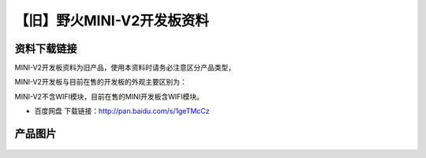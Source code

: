 
【旧】野火MINI-V2开发板资料
=============================

资料下载链接
------------

MINI-V2开发板资料为旧产品，使用本资料时请务必注意区分产品类型，

MINI-V2开发板与目前在售的开发板的外观主要区别为：

MINI-V2不含WIFI模块，目前在售的MINI开发板含WIFI模块。

-  百度网盘 下载链接：http://pan.baidu.com/s/1geTMcCz

产品图片
--------

.. figure:: media/野火MINI-V2开发板.jpg
   :alt: 野火MINI-V2开发板


